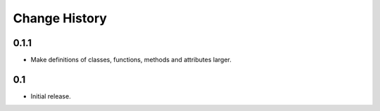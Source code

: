Change History
==============

0.1.1
-----

-   Make definitions of classes, functions, methods and attributes larger.

0.1
---

-   Initial release.

